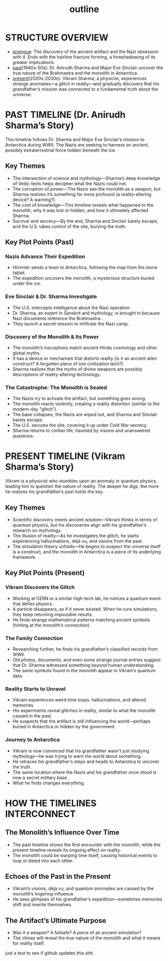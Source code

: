 :PROPERTIES:
:ID:       0336abf7-ae70-41f8-9c81-fef0b1d601bf
:END:
#+title: outline


* STRUCTURE OVERVIEW
  - [[id:f2bc51c5-b08a-42ac-a52f-e89d90124bcb][prologue]]: The discovery of the ancient artifact and the Nazi obsession with it. Ends with the hairline fracture forming, a foreshadowing of its greater implications.
  - [[id:750cc58a-32b4-4fb7-9619-ed7f0e77d975][past]](1940s-50s): Dr. Anirudh Sharma and Major Eve Sinclair uncover the true nature of the Brahmastra and the monolith in Antarctica.
  - [[id:76ee41b8-fed0-45f0-b4c4-9f1f76e8b71f][present]](2020s-2030s): Vikram Sharma, a physicist, experiences strange anomalies—a glitch in reality—and gradually discovers that his grandfather’s mission was connected to a fundamental truth about the universe.

* PAST TIMELINE (Dr. Anirudh Sharma’s Story)
  This timeline follows Dr. Sharma and Major Eve Sinclair’s mission to Antarctica during WWII. The Nazis are seeking to harness an ancient, possibly extraterrestrial force hidden beneath the ice.

** Key Themes
   - The intersection of science and mythology—Sharma’s deep knowledge of Vedic texts helps decipher what the Nazis could not.
   - The corruption of power—The Nazis see the monolith as a weapon, but Sharma realizes it’s something far more profound (a reality-altering device? A warning?).
   - The cost of knowledge—This timeline reveals what happened to the monolith, why it was lost or hidden, and how it ultimately affected Sharma.
   - Survival and secrecy—By the end, Sharma and Sinclair barely escape, and the U.S. takes control of the site, burying the truth.

** Key Plot Points (Past)
*** Nazis Advance Their Expedition
    - Himmler sends a team to Antarctica, following the map from the stone tablet.
    - The expedition uncovers the monolith, a mysterious structure buried under the ice.

*** Eve Sinclair & Dr. Sharma Investigate
    - The U.S. intercepts intelligence about the Nazi operation.
    - Dr. Sharma, an expert in Sanskrit and mythology, is brought in because Nazi documents reference the Brahmastra.
    - They launch a secret mission to infiltrate the Nazi camp.

*** Discovery of the Monolith & Its Power
    - The monolith’s inscriptions match ancient Hindu cosmology and other global myths.
    - It has a device or mechanism that distorts reality (is it an ancient alien construct? A forgotten piece of lost civilization tech?).
    - Sharma realizes that the myths of divine weapons are possibly descriptions of reality-altering technology.

*** The Catastrophe: The Monolith is Sealed
    - The Nazis try to activate the artifact, but something goes wrong.
    - The monolith reacts violently, creating a reality distortion (similar to the modern-day “glitch”).
    - The base collapses, the Nazis are wiped out, and Sharma and Sinclair barely escape.
    - The U.S. secures the site, covering it up under Cold War secrecy.
    - Sharma returns to civilian life, haunted by visions and unanswered questions.

* PRESENT TIMELINE (Vikram Sharma’s Story)
  Vikram is a physicist who stumbles upon an anomaly in quantum physics, leading him to question the nature of reality. The deeper he digs, the more he realizes his grandfather’s past holds the key.

** Key Themes
   - Scientific discovery meets ancient wisdom—Vikram thinks in terms of quantum physics, but his discoveries align with his grandfather’s research on mythology.
   - The illusion of reality—As he investigates the glitch, he starts experiencing hallucinations, déjà vu, and visions from the past.
   - The simulation theory unfolds—He begins to suspect the universe itself is a construct, and the monolith in Antarctica is a piece of its underlying framework.

** Key Plot Points (Present)
*** Vikram Discovers the Glitch
    - Working at CERN or a similar high-tech lab, he notices a quantum event that defies physics.
    - A particle disappears, as if it never existed. When he runs simulations, they keep returning impossible results.
    - He finds strange mathematical patterns matching ancient symbols (hinting at the monolith’s connection).

*** The Family Connection
    - Researching further, he finds his grandfather’s classified records from WWII.
    - Old photos, documents, and even some strange journal entries suggest that Dr. Sharma witnessed something beyond human understanding.
    - The same symbols found in the monolith appear in Vikram’s quantum data.

*** Reality Starts to Unravel
    - Vikram experiences weird time loops, hallucinations, and altered memories.
    - His experiments reveal glitches in reality, similar to what the monolith caused in the past.
    - He suspects that the artifact is still influencing the world—perhaps buried in Antarctica or hidden by the government.

*** Journey to Antarctica
    - Vikram is now convinced that his grandfather wasn’t just studying mythology—he was trying to warn the world about something.
    - He retraces his grandfather’s steps and heads to Antarctica to uncover the truth.
    - The same location where the Nazis and his grandfather once stood is now a secret military base.
    - What he finds changes everything.

* HOW THE TIMELINES INTERCONNECT
** The Monolith’s Influence Over Time
   - The past timeline shows the first encounter with the monolith, while the present timeline reveals its ongoing effect on reality.
   - The monolith could be warping time itself, causing historical events to loop or bleed into each other.

** Echoes of the Past in the Present
   - Vikram’s visions, déjà vu, and quantum anomalies are caused by the monolith’s lingering influence.
   - He sees glimpses of his grandfather’s expedition—sometimes memories shift and rewrite themselves.

** The Artifact’s Ultimate Purpose
   - Was it a weapon? A failsafe? A piece of an ancient simulation?
   - The climax will reveal the true nature of the monolith and what it means for reality itself.

just a test to see if github updates this shit.
